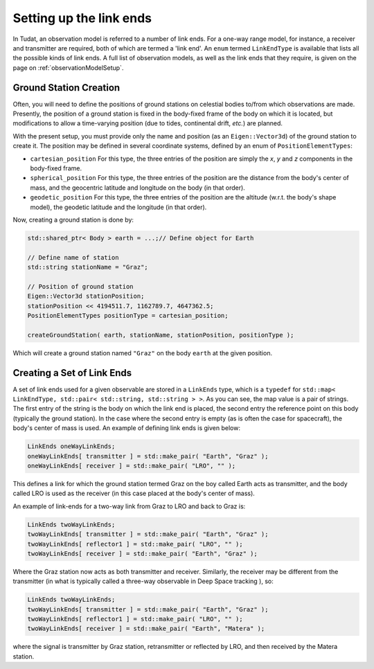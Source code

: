 .. _linkEndSetup:

Setting up the link ends
========================

In Tudat, an observation model is referred to a number of link ends. For a one-way range model, for instance, a receiver and transmitter are required, both of which are termed a 'link end'. An :literal:`enum` termed :literal:`LinkEndType` is available that lists all the possible kinds of link ends. A full list of observation models, as well as the link ends that they require, is given on the page on :ref:`observationModelSetup`.

.. _groundStationCreation:

Ground Station Creation
~~~~~~~~~~~~~~~~~~~~~~~

Often, you will need to define the positions of ground stations on celestial bodies to/from which observations are made. Presently, the position of a ground station is fixed in the body-fixed frame of the body on which it is located, but modifications to allow a time-varying position (due to tides, continental drift, *etc.*) are planned.

With the present setup, you must provide only the name and position (as an :literal:`Eigen::Vector3d`) of the ground station to create it. The position may be defined in several coordinate systems, defined by an enum of :literal:`PositionElementTypes`:

* :literal:`cartesian_position` For this type, the three entries of the position are simply the *x*, *y* and *z* components in the body-fixed frame.
* :literal:`spherical_position` For this type, the three entries of the position are the distance from the body's center of mass, and the geocentric latitude and longitude on the body (in that order).
* :literal:`geodetic_position` For this type, the three entries of the position are the altitude (w.r.t. the body's shape model), the geodetic latitude and the longitude (in that order). 

Now, creating a ground station is done by:

.. code-block:: cpp

    std::shared_ptr< Body > earth = ...;// Define object for Earth

    // Define name of station
    std::string stationName = "Graz"; 
    
    // Position of ground station
    Eigen::Vector3d stationPosition;
    stationPosition << 4194511.7, 1162789.7, 4647362.5;
    PositionElementTypes positionType = cartesian_position;
     
    createGroundStation( earth, stationName, stationPosition, positionType );

Which will create a ground station named :literal:`"Graz"` on the body :literal:`earth` at the given position.

Creating a Set of Link Ends
~~~~~~~~~~~~~~~~~~~~~~~~~~~

A set of link ends used for a given observable are stored in a :literal:`LinkEnds` type, which is a :literal:`typedef` for :literal:`std::map< LinkEndType, std::pair< std::string, std::string > >`. As you can see, the map value is a pair of strings. The first entry of the string is the body on which the link end is placed, the second entry the reference point on this body (typically the ground station). In the case where the second entry is empty (as is often the case for spacecraft), the body's center of mass is used. An example of defining link ends is given below:

.. code-block:: cpp

    LinkEnds oneWayLinkEnds;
    oneWayLinkEnds[ transmitter ] = std::make_pair( "Earth", "Graz" );
    oneWayLinkEnds[ receiver ] = std::make_pair( "LRO", "" );
    
This defines a link for which the ground station termed Graz on the boy called Earth acts as transmitter, and the body called LRO is used as the receiver (in this case placed at the body's center of mass).

An example of link-ends for a two-way link from Graz to LRO and back to Graz is:

.. code-block:: cpp

    LinkEnds twoWayLinkEnds;
    twoWayLinkEnds[ transmitter ] = std::make_pair( "Earth", "Graz" );
    twoWayLinkEnds[ reflector1 ] = std::make_pair( "LRO", "" );
    twoWayLinkEnds[ receiver ] = std::make_pair( "Earth", "Graz" );

Where the Graz station now acts as both transmitter and receiver. Similarly, the receiver may be different from the transmitter (in what is typically called a three-way observable in Deep Space tracking ), so:

.. code-block:: cpp

    LinkEnds twoWayLinkEnds;
    twoWayLinkEnds[ transmitter ] = std::make_pair( "Earth", "Graz" );
    twoWayLinkEnds[ reflector1 ] = std::make_pair( "LRO", "" );
    twoWayLinkEnds[ receiver ] = std::make_pair( "Earth", "Matera" );
    
where the signal is transmitter by Graz station, retransmitter or reflected by LRO, and then received by the Matera station.